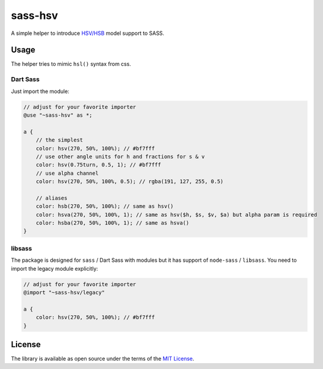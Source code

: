 sass-hsv
########

|npm| |GitLab| |GitHub| |Bitbucket| |Gitea|

A simple helper to introduce `HSV/HSB`_ model support to SASS.

Usage
=====

The helper tries to mimic ``hsl()`` syntax from css.

Dart Sass
---------

Just import the module:

.. don't ask why scilab, it just works

.. code-block:: scilab

    // adjust for your favorite importer
    @use "~sass-hsv" as *;

    a {
        // the simplest
        color: hsv(270, 50%, 100%); // #bf7fff
        // use other angle units for h and fractions for s & v
        color: hsv(0.75turn, 0.5, 1); // #bf7fff
        // use alpha channel
        color: hsv(270, 50%, 100%, 0.5); // rgba(191, 127, 255, 0.5)

        // aliases
        color: hsb(270, 50%, 100%); // same as hsv()
        color: hsva(270, 50%, 100%, 1); // same as hsv($h, $s, $v, $a) but alpha param is required
        color: hsba(270, 50%, 100%, 1); // same as hsva()
    }

libsass
-------

The package is designed for ``sass`` / Dart Sass with modules but it has support of ``node-sass`` / ``libsass``.
You need to import the legacy module explicitly:

.. code-block:: scilab

    // adjust for your favorite importer
    @import "~sass-hsv/legacy"

    a {
        color: hsv(270, 50%, 100%); // #bf7fff
    }

License
=======

The library is available as open source under the terms of the `MIT License`_.

.. _HSV/HSB:        https://en.wikipedia.org/wiki/HSL_and_HSV
.. _MIT License:    https://opensource.org/licenses/MIT

.. |npm|        image:: https://img.shields.io/npm/v/sass-hsv.svg?style=flat-square
   :target:     https://www.npmjs.com/package/sass-hsv
.. |GitHub|     image:: https://img.shields.io/badge/get%20on-GitHub-informational.svg?style=flat-square&logo=github
   :target:     https://github.com/arokettu/sass-hsv
.. |GitLab|     image:: https://img.shields.io/badge/get%20on-GitLab-informational.svg?style=flat-square&logo=gitlab
   :target:     https://gitlab.com/sandfox/sass-hsv
.. |Bitbucket|  image:: https://img.shields.io/badge/get%20on-Bitbucket-informational.svg?style=flat-square&logo=bitbucket
   :target:     https://bitbucket.org/sandfox/sass-hsv
.. |Gitea|      image:: https://img.shields.io/badge/get%20on-Gitea-informational.svg?style=flat-square&logo=gitea
   :target:     https://sandfox.org/sandfox/sass-hsv
